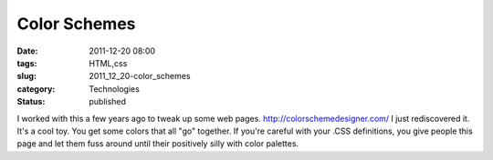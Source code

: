 Color Schemes
=============

:date: 2011-12-20 08:00
:tags: HTML,css
:slug: 2011_12_20-color_schemes
:category: Technologies
:status: published

I worked with this a few years ago to tweak up some web pages.
http://colorschemedesigner.com/
I just rediscovered it.  It's a cool toy.  You get some colors that all
"go" together.  If you're careful with your .CSS definitions, you give
people this page and let them fuss around until their positively silly
with color palettes.





